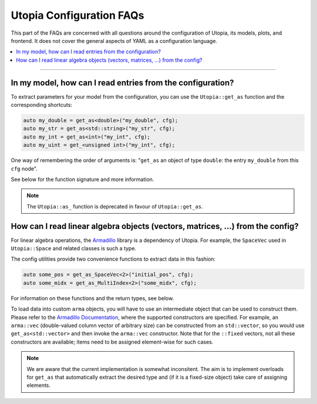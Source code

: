 Utopia Configuration FAQs
=========================

This part of the FAQs are concerned with all questions around the configuration of Utopia, its models, plots, and frontend.
It does not cover the general aspects of YAML as a configuration language.

.. contents::
   :local:
   :depth: 1

----

In my model, how can I read entries from the configuration?
-----------------------------------------------------------

To extract parameters for your model from the configuration, you can use the ``Utopia::get_as`` function and the corresponding shortcuts:

.. code-block:: c++

    auto my_double = get_as<double>("my_double", cfg);
    auto my_str = get_as<std::string>("my_str", cfg);
    auto my_int = get_as<int>("my_int", cfg);
    auto my_uint = get_<unsigned int>("my_int", cfg);

One way of remembering the order of arguments is: "``get_as`` an object of type ``double``: the entry ``my_double`` from this ``cfg`` node".

See below for the function signature and more information.

.. note::

  The ``Utopia::as_`` function is deprecated in favour of ``Utopia::get_as``.

.. doxygenfunction:: Utopia::get_as



How can I read linear algebra objects (vectors, matrices, ...) from the config?
-------------------------------------------------------------------------------

For linear algebra operations, the `Armadillo <http://arma.sourceforge.net/>`_ library is a dependency of Utopia.
For example, the ``SpaceVec`` used in ``Utopia::Space`` and related classes is such a type.

The config utilities provide two convenience functions to extract data in this fashion:

.. code-block:: c++

    auto some_pos = get_as_SpaceVec<2>("initial_pos", cfg);
    auto some_midx = get_as_MultiIndex<2>("some_midx", cfg);

For information on these functions and the return types, see below.

To load data into custom ``arma`` objects, you will have to use an intermediate object that can be used to construct them. Please refer to the `Armadillo Documentation <http://arma.sourceforge.net/docs.html#Col>`_, where the supported constructors are specified.
For example, an ``arma::vec`` (double-valued column vector of arbitrary size) can be constructed from an ``std::vector``, so you would use ``get_as<std::vector>`` and then invoke the ``arma::vec`` constructor.
Note that for the ``::fixed`` vectors, not all these constructors are available; items need to be assigned element-wise for such cases.

.. note::

  We are aware that the current implementation is somewhat inconsitent.
  The aim is to implement overloads for ``get_as`` that automatically extract
  the desired type and (if it is a fixed-size object) take care of assigning
  elements.

.. doxygenfunction:: Utopia::get_as_SpaceVec
.. doxygenfunction:: Utopia::get_as_MultiIndex
.. doxygentypedef:: Utopia::SpaceVecType
.. doxygentypedef:: Utopia::MultiIndexType
